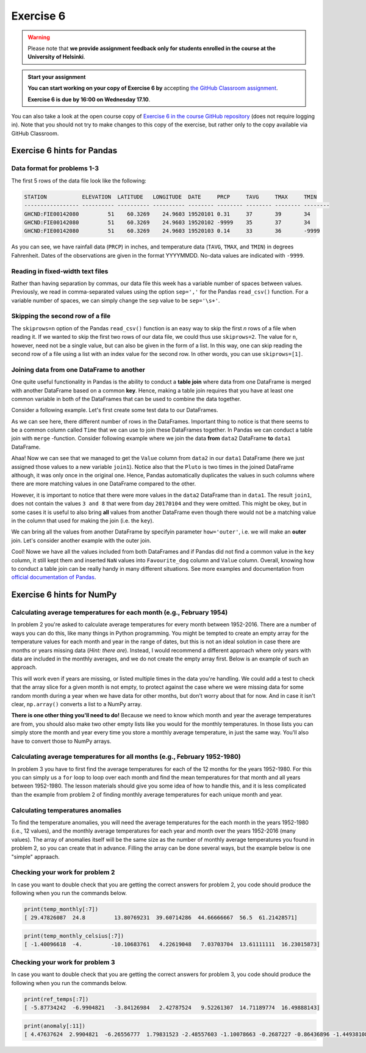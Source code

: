 Exercise 6
==========

.. warning::

    Please note that **we provide assignment feedback only for students enrolled in the course at the University of Helsinki**.

.. admonition:: Start your assignment

    **You can start working on your copy of Exercise 6 by** accepting `the GitHub Classroom assignment <https://classroom.github.com/a/afub-sCk>`__.

    **Exercise 6 is due by 16:00 on Wednesday 17.10**.

You can also take a look at the open course copy of `Exercise 6 in the course GitHub repository <https://github.com/Geo-Python-2018/Exercise-6>`__ (does not require logging in).
Note that you should not try to make changes to this copy of the exercise, but rather only to the copy available via GitHub Classroom.

Exercise 6 hints for Pandas
---------------------------

Data format for problems 1-3
~~~~~~~~~~~~~~~~~~~~~~~~~~~~

The first 5 rows of the data file look like the following:

.. code:: python

    STATION           ELEVATION  LATITUDE   LONGITUDE  DATE     PRCP     TAVG     TMAX     TMIN     
    ----------------- ---------- ---------- ---------- -------- -------- -------- -------- -------- 
    GHCND:FIE00142080         51    60.3269    24.9603 19520101 0.31     37       39       34       
    GHCND:FIE00142080         51    60.3269    24.9603 19520102 -9999    35       37       34       
    GHCND:FIE00142080         51    60.3269    24.9603 19520103 0.14     33       36       -9999    

As you can see, we have rainfall data (``PRCP``) in inches, and temperature data (``TAVG``, ``TMAX``, and ``TMIN``) in degrees Fahrenheit.
Dates of the observations are given in the format YYYYMMDD.
No-data values are indicated with ``-9999``.

Reading in fixed-width text files
~~~~~~~~~~~~~~~~~~~~~~~~~~~~~~~~~

Rather than having separation by commas, our data file this week has a variable number of spaces between values.
Previously, we read in comma-separated values using the option ``sep=','`` for the Pandas ``read_csv()`` function.
For a variable number of spaces, we can simply change the ``sep`` value to be ``sep='\s+'``.

Skipping the second row of a file
~~~~~~~~~~~~~~~~~~~~~~~~~~~~~~~~~

The ``skiprows=n`` option of the Pandas ``read_csv()`` function is an easy way to skip the first *n* rows of a file when reading it.
If we wanted to skip the first two rows of our data file, we could thus use ``skiprows=2``.
The value for ``n``, however, need not be a single value, but can also be given in the form of a list.
In this way, one can skip reading the second row of a file using a list with an index value for the second row.
In other words, you can use ``skiprows=[1]``.

Joining data from one DataFrame to another
~~~~~~~~~~~~~~~~~~~~~~~~~~~~~~~~~~~~~~~~~~

One quite useful functionality in Pandas is the ability to conduct a **table join**
where data from one DataFrame is merged with another DataFrame based on a common **key**.
Hence, making a table join requires that you have at least one common variable in both
of the DataFrames that can be used to combine the data together.

Consider a following example. Let's first create some test data to our DataFrames.

.. ipython:: python
    :suppress:

        import pandas as pd

.. ipython:: python

    data1 = pd.DataFrame(data=[['20170101', 'Pluto'], ['20170102', 'Panda'], ['20170103', 'Snoopy']], columns=['Time', 'Favourite_dog'])
    data2 = pd.DataFrame(data=[['20170101', 1], ['20170101', 2], ['20170102', 3], ['20170104', 3], ['20170104', 8]], columns=['Time', 'Value'])
    data1
    data2

As we can see here, there different number of rows in the DataFrames. Important thing to notice is that there seems to be a common column called ``Time`` that we can use to
join these DataFrames together. In Pandas we can conduct a table join with ``merge`` -function. Consider following example where we join the data **from** ``data2`` DataFrame **to** ``data1`` DataFrame.

.. ipython:: python

    join1 = data1.merge(data2, on='Time')
    join1

Ahaa! Now we can see that we managed to get the ``Value`` column from ``data2`` in our ``data1`` DataFrame (here we just assigned those values to a new variable ``join1``).
Notice also that the ``Pluto`` is two times in the joined DataFrame although, it was only once in the original one. Hence, Pandas automatically duplicates the values in such
columns where there are more matching values in one DataFrame compared to the other.

However, it is important to notice that there were more values in the ``data2`` DataFrame than in ``data1``. The result ``join1``, does not contain the values ``3 and 8`` that were from day ``20170104`` and they were omitted.
This might be okey, but in some cases it is useful to also bring **all** values from another DataFrame even though there would not be a matching value in the column that used for making the join (i.e. the ``key``).

We can bring all the values from another DataFrame by specifyin parameter ``how='outer'``, i.e. we will make an **outer** join.
Let's consider another example with the outer join.

.. ipython:: python

    join2 = data1.merge(data2, on='Time', how='outer')
    join2

Cool! Nowe we have all the values included from both DataFrames and if Pandas did not find a common value in the ``key`` column, it still kept them and inserted ``NaN`` values into ``Favourite_dog`` column and ``Value`` column.
Overall, knowing how to conduct a table join can be really handy in many different situations.
See more examples and documentation from `official documentation of Pandas <https://pandas.pydata.org/pandas-docs/stable/merging.html>`__.

Exercise 6 hints for NumPy
--------------------------

Calculating average temperatures for each month (e.g., February 1954)
~~~~~~~~~~~~~~~~~~~~~~~~~~~~~~~~~~~~~~~~~~~~~~~~~~~~~~~~~~~~~~~~~~~~~

In problem 2 you're asked to calculate average temperatures for every month between 1952-2016.
There are a number of ways you can do this, like many things in Python programming.
You might be tempted to create an empty array for the temperature values for each month and year in the range of dates, but this is not an ideal solution in case there are months or years missing data (*Hint: there are*).
Instead, I would recommend a different approach where only years with data are included in the monthly averages, and we do not create the empty array first.
Below is an example of such an approach.

.. ipython:: python

    # Note 2016 is missing
    year = np.array(['2014', '2014', '2015', '2017'])
    month = np.array(['01', '01', '02', '03'])

    # Make empty lists to store temperature values and their month
    num_monthly = []

    # Loop over all unique years
    for year_now in np.unique(year):
        # Loop over all unique months
        for month_now in np.unique(month):
            # NOTE: Here you should use an array slice to get tavg values only for month_now of year_now
            #       I am just filling in the average of 10 random values for now, since I don't have tavg defined
            num_m = np.random.rand(10).mean()

            # Add the monthly average temperature to the temp_monthly list
            num_monthly.append(num_m)
    
    # Finally, we can convert num_monthly to a NumPy array
    num_monthly = np.array(num_monthly)

This will work even if years are missing, or listed multiple times in the data you're handling.
We could add a test to check that the array slice for a given month is not empty, to protect against the case where we were missing data for some random month during a year when we have data for other months, but don't worry about that for now.
And in case it isn't clear, ``np.array()`` converts a list to a NumPy array.

**There is one other thing you'll need to do!**
Because we need to know which month and year the average temperatures are from, you should also make two other empty lists like you would for the monthly temperatures.
In those lists you can simply store the month and year every time you store a monthly average temperature, in just the same way.
You'll also have to convert those to NumPy arrays.

Calculating average temperatures for all months (e.g., February 1952-1980)
~~~~~~~~~~~~~~~~~~~~~~~~~~~~~~~~~~~~~~~~~~~~~~~~~~~~~~~~~~~~~~~~~~~~~~~~~~

In problem 3 you have to first find the average temperatures for each of the 12 months for the years 1952-1980.
For this you can simply us a ``for`` loop to loop over each month and find the mean temperatures for that month and all years between 1952-1980.
The lesson materials should give you some idea of how to handle this, and it is less complicated than the example from problem 2 of finding monthly average temperatures for each unique month and year.

Calculating temperatures anomalies
~~~~~~~~~~~~~~~~~~~~~~~~~~~~~~~~~~

To find the temperature anomalies, you will need the average temperatures for the each month in the years 1952-1980 (i.e., 12 values), and the monthly average temperatures for each year and month over the years 1952-2016 (many values).
The array of anomalies itself will be the same size as the number of monthly average temperatures you found in problem 2, so you can create that in advance.
Filling the array can be done several ways, but the example below is one "simple" appraach.

.. ipython:: python
   :suppress:

    anomaly = np.zeros(6)
    ref_temps = np.array([4.6, 5.7, 6.8])
    temp_monthly = np.array([1.0, 2.3, 4.5, 6.3, 4.2, 2.7])
    month_monthly = np.array(['01', '02', '03', '01', '02', '03'])
    year_monthly = np.array(['2014', '2014', '2014', '2015', '2015', '2015'])

.. ipython:: python

    # Fill in some junk values to sho
    for i in range(len(temp_monthly)):
        # Here we can use a cute little trick to find the current month to compare to for the anomaly calculation
        # month_monthly will have all of the months that correspond to the temp_monthly values.
        # If we convert '01' to an integer and subtract 1, that will allow us to compare to the first value in ref_temps, the one for January (i.e., index 0).
        ref_index = int(month_monthly[i]) - 1
        ref_temp_now = ref_temps[ref_index]
    
        # Here you should calculate the temperature anomaly. I'm filling in 1.0 since I think you folks can handle this part :)
        anomaly[i] = 1.0

Checking your work for problem 2
~~~~~~~~~~~~~~~~~~~~~~~~~~~~~~~~

In case you want to double check that you are getting the correct answers for problem 2, you code should produce the following when you run the commands below.

.. code:: python

    print(temp_monthly[:7])
    [ 29.47826087  24.8         13.80769231  39.60714286  44.66666667  56.5  61.21428571]

.. code:: python

    print(temp_monthly_celsius[:7])
    [ -1.40096618  -4.         -10.10683761   4.22619048   7.03703704  13.61111111  16.23015873]

Checking your work for problem 3
~~~~~~~~~~~~~~~~~~~~~~~~~~~~~~~~

In case you want to double check that you are getting the correct answers for problem 3, you code should produce the following when you run the commands below.

.. code:: python

    print(ref_temps[:7])
    [ -5.87734242  -6.9904821   -3.84126984   2.42787524   9.52261307  14.71189774  16.49888143]

.. code:: python

    print(anomaly[:11])
    [ 4.47637624  2.9904821  -6.26556777  1.79831523 -2.48557603 -1.10078663 -0.2687227 -0.86436896 -1.44938108 -2.78452381 -2.7044648 ]

